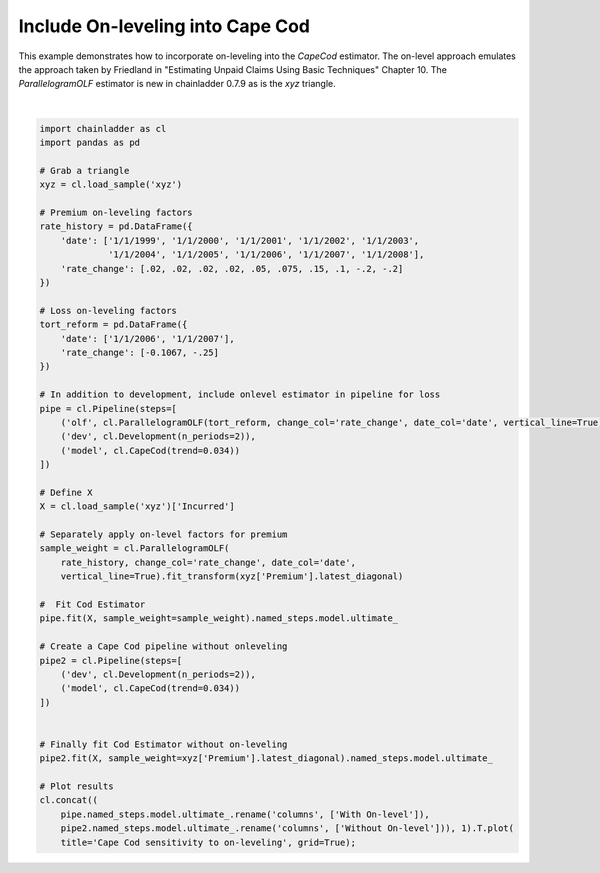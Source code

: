 .. only:: html

    .. note::
        :class: sphx-glr-download-link-note

        Click :ref:`here <sphx_glr_download_auto_examples_plot_capecod_onlevel.py>`     to download the full example code
    .. rst-class:: sphx-glr-example-title

    .. _sphx_glr_auto_examples_plot_capecod_onlevel.py:


=====================================
Include On-leveling into Cape Cod
=====================================

This example demonstrates how to incorporate on-leveling into the `CapeCod`
estimator.  The on-level approach emulates the approach taken by Friedland in
"Estimating Unpaid Claims Using Basic Techniques" Chapter 10.  The `ParallelogramOLF`
estimator is new in chainladder 0.7.9 as is the `xyz` triangle.



.. image:: /auto_examples/images/sphx_glr_plot_capecod_onlevel_001.png
    :alt: Cape Cod sensitivity to on-leveling
    :class: sphx-glr-single-img


.. rst-class:: sphx-glr-script-out

 Out:

 .. code-block:: none


    <matplotlib.axes._subplots.AxesSubplot object at 0x00000174286F1CF8>





|


.. code-block:: default


    import chainladder as cl
    import pandas as pd

    # Grab a triangle
    xyz = cl.load_sample('xyz')

    # Premium on-leveling factors
    rate_history = pd.DataFrame({
        'date': ['1/1/1999', '1/1/2000', '1/1/2001', '1/1/2002', '1/1/2003',
                 '1/1/2004', '1/1/2005', '1/1/2006', '1/1/2007', '1/1/2008'],
        'rate_change': [.02, .02, .02, .02, .05, .075, .15, .1, -.2, -.2]
    })

    # Loss on-leveling factors
    tort_reform = pd.DataFrame({
        'date': ['1/1/2006', '1/1/2007'],
        'rate_change': [-0.1067, -.25]
    })

    # In addition to development, include onlevel estimator in pipeline for loss
    pipe = cl.Pipeline(steps=[
        ('olf', cl.ParallelogramOLF(tort_reform, change_col='rate_change', date_col='date', vertical_line=True)),
        ('dev', cl.Development(n_periods=2)),
        ('model', cl.CapeCod(trend=0.034))
    ])

    # Define X
    X = cl.load_sample('xyz')['Incurred']

    # Separately apply on-level factors for premium
    sample_weight = cl.ParallelogramOLF(
        rate_history, change_col='rate_change', date_col='date',
        vertical_line=True).fit_transform(xyz['Premium'].latest_diagonal)

    #  Fit Cod Estimator
    pipe.fit(X, sample_weight=sample_weight).named_steps.model.ultimate_

    # Create a Cape Cod pipeline without onleveling
    pipe2 = cl.Pipeline(steps=[
        ('dev', cl.Development(n_periods=2)),
        ('model', cl.CapeCod(trend=0.034))
    ])


    # Finally fit Cod Estimator without on-leveling
    pipe2.fit(X, sample_weight=xyz['Premium'].latest_diagonal).named_steps.model.ultimate_

    # Plot results
    cl.concat((
        pipe.named_steps.model.ultimate_.rename('columns', ['With On-level']),
        pipe2.named_steps.model.ultimate_.rename('columns', ['Without On-level'])), 1).T.plot(
        title='Cape Cod sensitivity to on-leveling', grid=True);


.. rst-class:: sphx-glr-timing

   **Total running time of the script:** ( 0 minutes  0.458 seconds)


.. _sphx_glr_download_auto_examples_plot_capecod_onlevel.py:


.. only :: html

 .. container:: sphx-glr-footer
    :class: sphx-glr-footer-example



  .. container:: sphx-glr-download sphx-glr-download-python

     :download:`Download Python source code: plot_capecod_onlevel.py <plot_capecod_onlevel.py>`



  .. container:: sphx-glr-download sphx-glr-download-jupyter

     :download:`Download Jupyter notebook: plot_capecod_onlevel.ipynb <plot_capecod_onlevel.ipynb>`


.. only:: html

 .. rst-class:: sphx-glr-signature

    `Gallery generated by Sphinx-Gallery <https://sphinx-gallery.github.io>`_
